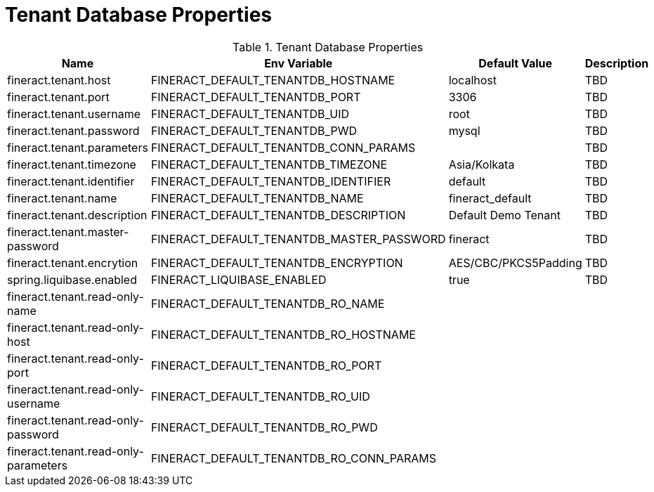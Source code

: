 = Tenant Database Properties

.Tenant Database Properties
|===
|Name |Env Variable |Default Value |Description

|fineract.tenant.host
|FINERACT_DEFAULT_TENANTDB_HOSTNAME
|localhost
|TBD

|fineract.tenant.port
|FINERACT_DEFAULT_TENANTDB_PORT
|3306
|TBD

|fineract.tenant.username
|FINERACT_DEFAULT_TENANTDB_UID
|root
|TBD

|fineract.tenant.password
|FINERACT_DEFAULT_TENANTDB_PWD
|mysql
|TBD

|fineract.tenant.parameters
|FINERACT_DEFAULT_TENANTDB_CONN_PARAMS
|
|TBD

|fineract.tenant.timezone
|FINERACT_DEFAULT_TENANTDB_TIMEZONE
|Asia/Kolkata
|TBD

|fineract.tenant.identifier
|FINERACT_DEFAULT_TENANTDB_IDENTIFIER
|default
|TBD

|fineract.tenant.name
|FINERACT_DEFAULT_TENANTDB_NAME
|fineract_default
|TBD

|fineract.tenant.description
|FINERACT_DEFAULT_TENANTDB_DESCRIPTION
|Default Demo Tenant
|TBD

|fineract.tenant.master-password
|FINERACT_DEFAULT_TENANTDB_MASTER_PASSWORD
|fineract
|TBD

|fineract.tenant.encrytion
|FINERACT_DEFAULT_TENANTDB_ENCRYPTION
|AES/CBC/PKCS5Padding
|TBD

|spring.liquibase.enabled
|FINERACT_LIQUIBASE_ENABLED
|true
|TBD

|fineract.tenant.read-only-name
|FINERACT_DEFAULT_TENANTDB_RO_NAME
|
|

|fineract.tenant.read-only-host
|FINERACT_DEFAULT_TENANTDB_RO_HOSTNAME
|
|

|fineract.tenant.read-only-port
|FINERACT_DEFAULT_TENANTDB_RO_PORT
|
|

|fineract.tenant.read-only-username
|FINERACT_DEFAULT_TENANTDB_RO_UID
|
|

|fineract.tenant.read-only-password
|FINERACT_DEFAULT_TENANTDB_RO_PWD
|
|

|fineract.tenant.read-only-parameters
|FINERACT_DEFAULT_TENANTDB_RO_CONN_PARAMS
|
|

|===
